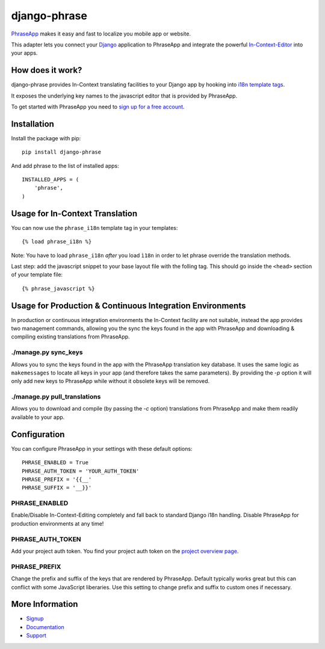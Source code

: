 =============
django-phrase
=============

PhraseApp_ makes it easy and fast to localize you mobile app or website.

This adapter lets you connect your Django_ application to PhraseApp and integrate the powerful In-Context-Editor_ into your apps.

.. _PhraseApp: https://phraseapp.com
.. _Django: https://www.djangoproject.com
.. _In-Context-Editor: https://phraseapp.com/features/context-view

How does it work?
-----------------

django-phrase provides In-Context translating facilities to your Django app by hooking into `i18n template tags`_.

It exposes the underlying key names to the javascript editor that is provided by PhraseApp.

To get started with PhraseApp you need to `sign up for a free account <https://phraseapp.com/signup>`_.


Installation
------------

Install the package with pip::

    pip install django-phrase

And add phrase to the list of installed apps::

    INSTALLED_APPS = (
        'phrase',
    )

Usage for In-Context Translation
--------------------------------

You can now use the ``phrase_i18n`` template tag in your templates::

    {% load phrase_i18n %}

Note: You have to load ``phrase_i18n`` *after* you load ``ì18n`` in order to let phrase override the translation methods.

Last step: add the javascript snippet to your base layout file with the folling tag. This should go inside the ``<head>`` section of your template file::

    {% phrase_javascript %}


Usage for Production & Continuous Integration Environments
----------------------------------------------------------

In production or continuous integration environments the In-Context facility are not suitable, instead the app provides two management commands, 
allowing you the sync the keys found in the app with PhraseApp and downloading & compiling existing translations from PhraseApp.

*********************
./manage.py sync_keys
*********************

Allows you to sync the keys found in the app with the PhraseApp translation key database. It uses the same logic as ``makemessages`` to locate all keys 
in your app (and therefore takes the same parameters). By providing the `-p` option it will only add new keys to PhraseApp while without it obsolete keys will be removed.

*****************************
./manage.py pull_translations
*****************************

Allows you to download and compile (by passing the `-c` option) translations from PhraseApp and make them readily available to your app.

Configuration
-------------

You can configure PhraseApp in your settings with these default options::

    PHRASE_ENABLED = True
    PHRASE_AUTH_TOKEN = 'YOUR_AUTH_TOKEN'
    PHRASE_PREFIX = '{{__'
    PHRASE_SUFFIX = '__}}'

**************
PHRASE_ENABLED
**************

Enable/Disable In-Context-Editing completely and fall back to standard Django i18n handling. Disable PhraseApp for production environments at any time!

*****************
PHRASE_AUTH_TOKEN
*****************

Add your project auth token. You find your project auth token on the `project overview page <https://phraseapp.com/projects>`_.

*************
PHRASE_PREFIX
*************

Change the prefix and suffix of the keys that are rendered by PhraseApp. Default typically works great but this can conflict with some JavaScript liberaries. Use this setting to change prefix and suffix to custom ones if necessary.

More Information
----------------

* Signup_
* Documentation_
* Support_

.. _i18n template tags: https://docs.djangoproject.com/en/1.5/topics/i18n/translation/#internationalization-in-template-code
.. _Signup: https://phraseapp.com/docs
.. _Documentation: https://phraseapp.com/docs
.. _Support: https://phraseapp.com/support

